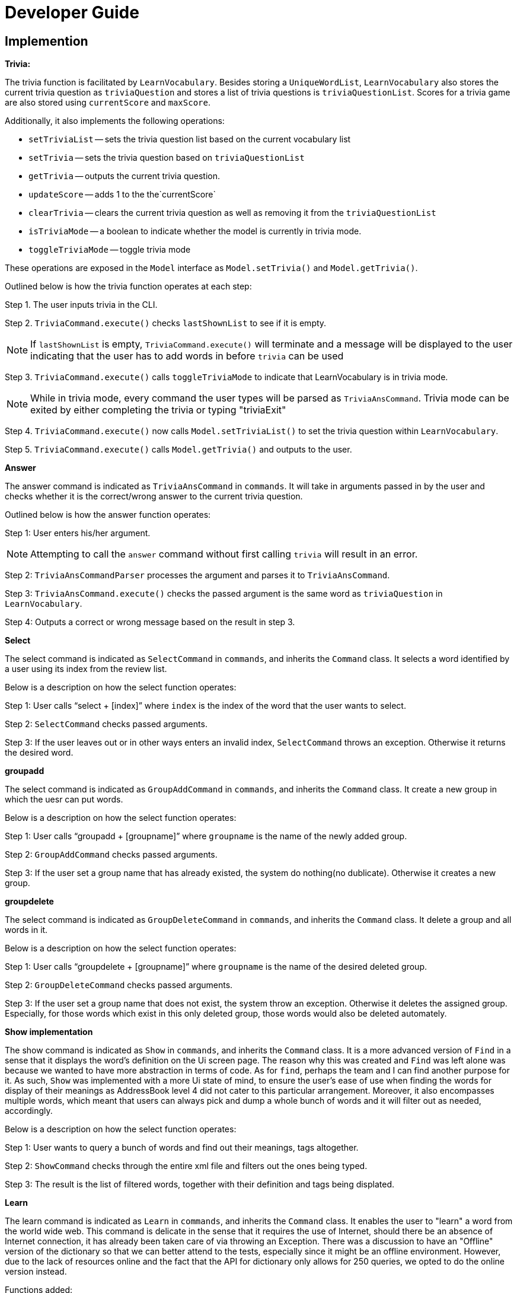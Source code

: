 = Developer Guide
:site-section: DeveloperGuide
:relfileprefix: team/
:imagesDir: images
:stylesDir: stylesheets

== Implemention
**Trivia:**

The trivia function is facilitated by `LearnVocabulary`.
Besides storing a `UniqueWordList`, `LearnVocabulary` also stores the current trivia question as `triviaQuestion` and stores a list of trivia questions is `triviaQuestionList`.
Scores for a trivia game are also stored using `currentScore` and `maxScore`.

Additionally, it also implements the following operations:

* `setTriviaList` -- sets the trivia question list based on the current vocabulary list
* `setTrivia` -- sets the trivia question based on `triviaQuestionList`
* `getTrivia` -- outputs the current trivia question.
* `updateScore` -- adds 1 to the the`currentScore`
* `clearTrivia` -- clears the current trivia question as well as removing it from the `triviaQuestionList`
* `isTriviaMode` -- a boolean to indicate whether the model is currently in trivia mode.
* `toggleTriviaMode` -- toggle trivia mode

These operations are exposed in the `Model` interface as `Model.setTrivia()` and `Model.getTrivia()`.


Outlined below is how the trivia function operates at each step:

Step 1. The user inputs trivia in the CLI.

Step 2. `TriviaCommand.execute()` checks `lastShownList` to see if it is empty.

[NOTE]
If `lastShownList` is empty, `TriviaCommand.execute()` will terminate and a message will be displayed to the user indicating that the user has to add words in before `trivia` can be used

Step 3. `TriviaCommand.execute()` calls `toggleTriviaMode` to indicate that LearnVocabulary is in trivia mode.

[NOTE]
While in trivia mode, every command the user types will be parsed as `TriviaAnsCommand`. Trivia mode can be exited by either completing the trivia or typing "triviaExit"

Step 4. `TriviaCommand.execute()` now calls `Model.setTriviaList()` to set the trivia question within `LearnVocabulary`.

Step 5. `TriviaCommand.execute()` calls `Model.getTrivia()` and outputs to the user.

**Answer**

The answer command is indicated as `TriviaAnsCommand` in `commands`. It will take in arguments passed in by the user and checks whether it is the correct/wrong answer to the current trivia question.

Outlined below is how the answer function operates:

Step 1: User enters  his/her argument.

[NOTE]
Attempting to call the `answer` command without first calling `trivia` will result in an error.

Step 2: `TriviaAnsCommandParser` processes the argument and parses it to `TriviaAnsCommand`.

Step 3: `TriviaAnsCommand.execute()` checks the passed argument is the same word as `triviaQuestion` in `LearnVocabulary`.

Step 4: Outputs a correct or wrong message based on the result in step 3.

**Select**

The select command is indicated as `SelectCommand` in `commands`, and inherits the `Command` class. It selects a word identified by a user using its index from the review list.

Below is a description on how the select function operates:

Step 1: User calls “select + [index]” where `index` is the index of the word that the user wants to select.

Step 2: `SelectCommand` checks passed arguments.

Step 3: If the user leaves out or in other ways enters an invalid index, `SelectCommand` throws an exception. Otherwise it returns the desired word.

**groupadd**

The select command is indicated as `GroupAddCommand` in `commands`, and inherits the `Command` class. It create a new group in which the uesr can put words.

Below is a description on how the select function operates:

Step 1: User calls “groupadd + [groupname]” where `groupname` is the name of the newly added group.

Step 2: `GroupAddCommand` checks passed arguments.

Step 3: If the user set a group name that has already existed, the system do nothing(no dublicate). Otherwise it creates a new group.

**groupdelete**

The select command is indicated as `GroupDeleteCommand` in `commands`, and inherits the `Command` class. It delete a group and all words in it.

Below is a description on how the select function operates:

Step 1: User calls “groupdelete + [groupname]” where `groupname` is the name of the desired deleted group.

Step 2: `GroupDeleteCommand` checks passed arguments.

Step 3: If the user set a group name that does not exist, the system throw an exception. Otherwise it deletes the assigned group. Especially, for those words which exist in this only deleted group, those words would also be deleted automately.

**Show implementation**

The show command is indicated as `Show` in `commands`, and inherits the `Command` class. It is a more advanced version of `Find` in a sense that it displays the word's definition on the Ui screen page. The reason why this was created and `Find` was left alone was because we wanted to have more abstraction in terms of code.
As for `find`, perhaps the team and I can find another purpose for it.
As such, `Show` was implemented with a more Ui state of mind, to ensure the user's ease of use when finding the words for display of their meanings as AddressBook level 4 did not cater to this particular arrangement.
Moreover, it also encompasses multiple words, which meant that users can always pick and dump a whole bunch of words and it will filter out as needed, accordingly.

Below is a description on how the select function operates:

Step 1: User wants to query a bunch of words and find out their meanings, tags altogether.

Step 2: `ShowCommand` checks through the entire xml file and filters out the ones being typed.

Step 3: The result is the list of filtered words, together with their definition and tags being displated.

**Learn**

The learn command is indicated as `Learn` in `commands`, and inherits the `Command` class. It enables the user to "learn" a word from the world wide web. This command is delicate in the sense that it requires the use of Internet, should there be an absence of Internet connection, it has already been taken care of via throwing an Exception. There was a discussion to have an "Offline" version of the dictionary so that we can better attend to the tests, especially since it might be an offline environment.
However, due to the lack of resources online and the fact that the API for dictionary only allows for 250 queries, we opted to do the online version instead.

Functions added:

* `Dictionary#invoke()` -- calls the main function of Dictionary which links it to LearnVocabulary
* `Dictionary#isConnectedToInternet()` -- checks to see if there is an Internet connection established.
* `Dictionary#isWordInOnlineDictionary()` -- checks to see if it is a valid word and if it exists in Dictionary.com

Below is a description on how the learn function operates:

Step 1: User wants to learn this new word he just heard of, eg: Happiness

Step 2: User would type the word followed by the command learn, eg: learn happiness

Step 3: The word will be searched online, should it be successful, the word and meaning will be displayed on screen.

Step 4: The word is then stored within the storage file.

**Word Of The Day**

The Word Of The Day command is indicated as `WordOfTheDay` in `commands`, and inherits the `Command` class. It enables the user to display the current word of the day taken from website Dictionary.com. Similarly to the "learn" command, this command also requires a working internet connection. It is impossible to make this feature available offline since the word of the day cannot be predicted on Dictionary.com

Functions added:

* `Dictionary#doesWordOfTheDayExist()` -- Checks to see if the word of the day exist on Dictionary.com and returns the word of the day page as a Document object.
* `Dictionary#fetchWordOfTheDay()` -- Parses the word of the day and its meaning from the Document object returned by `doesWordOfTheDayExist()` and returns itself (Dictionary object).

Below is a description on how the Word Of The Day function operates:

Step 1: User cannot think of a word so he/she wants to display the word of the day on Dictionary.com.

Step 2: User would make sure that there is a working internet connection.

Step 3: User would type "word" into the command line.

Step 4: The word of the day will be fetched online. Should it be successful, the word of the day and its meaning will be displayed.

== Target user profile

People who would like to learn new words they see in their daily life more efficiently and use computer a lot. These people can be for example non-native english speakers and schools who want to use the program in language courses. In the future, target users will be extended to also other languages than english.

== Value propositions

The application helps the user to find the meaning of words. Upon finding the meaning of words, they will be stored into a “review list”, where the user can refresh their memory of the word that they had just learnt (similar to flash cards). In specific, we currently plan to give the user the meaning of the word and ask them to type the word correctly. If they can type in the word correctly for continuous several days, then the word will be deleted from the review list automatically. Besides, the user can also manually add words in the review list and delete words from the review list. In the end, this will help the user to learn the language.

== User stories

As a user, I want to be able to learn new English words everyday.

As a user, I want to be able to save words so that I can "collect" those words and review what I have learnt.

As a user, I want to test and challenge myself to improve my English.

As a user, I want to check the meaning of words.

As a non-native english speaker, I would like to classify words in different groups to manage them and learn them better.

As a non-native english speaker, I would like to lookup the definition of words.

As a non-native English speaker, I would like to learn words to improve my English.

== Use cases

**Add a word to the review list:**

User enters a word to add to the review list.

System checks if word exists in the dictionary and displays if the word could be successfully added or not. It also displays the meaning of the word.

Use case ends

**Finding a word in the review list or in the dictionary:**

User enters the word that he or she wants to look up

System checks that the word exists in the dictionary and displays the meaning of the word.

System also checks if the word is already in the review list and asks if the users wants to add it to the review list (if it is not already there).

Use case ends

*Trivia mode:*

MSS:
User inputs command (trivia)

System displays meaning of a selected word in user’s review list

User enters the word which corresponds to the meaning displayed.

System reveals the answer

Repeat steps 2 - 4 until 10 questions have been displayed
Use case ends

    Extensions:
    User’s review list is empty
    System displays that user’s review list is empty
    Use case ends.

*Group words together*

User inputs command (group)

System responds with helper text (group [word] in [group])

User enters “group gazelle in animals

System groups the word “gazelle” in “animals”

Use case ends

**List words individually from review list or groups**

User inputs command (list)

A helper text will appear (list, list [group], list [20 random entries])

System would pull up the data from storage

Use case ends

*Learning Support:*

User inputs command (learn)

User types in learn [word], the word will be queried online.

The definition of the entered word will be displayed and the user will learn it.

The word is then saved within the storage, where it can be edited in the future if need be.

Use case ends

*Non functional requirements*

Should work on any mainstream operating system as long as Java 9 or higher is installed.

Works by command line input and possibly a minimalistic GUI output

Handles at least one complete dictionary (e.g. english)

== Appendix A: User Stories
Priorities:
High (Need to have) - PPP, Medium (Nice to have) - PP, Low (Not very needed) - P

|===
|Priority |As a... |I want to... |So that I can...

|PPP
|Non-native English speaker
|Search for the meaning of words
|Improve my English abilities

|PPP
|Non-native English speaker
|Add/keep words that I have searched
|Reference them easily to learn better

|PPP
|Non-native English speaker
|Play a game that would improve my English capabilities
|Not get bored of the learning process and have fun at the same time

|PPP
|Non-native English speaker
|Refer to my native tongue while looking at English words
|Speed up the learning process much faster

|PPP
|Non-native English speaker
|Group words together
|Refer to them easily in the future

|PP
|English speaker
|Look up words
|Learn the meanings of words

|PP
|English speaker
|Play a game
|Improve my English further
